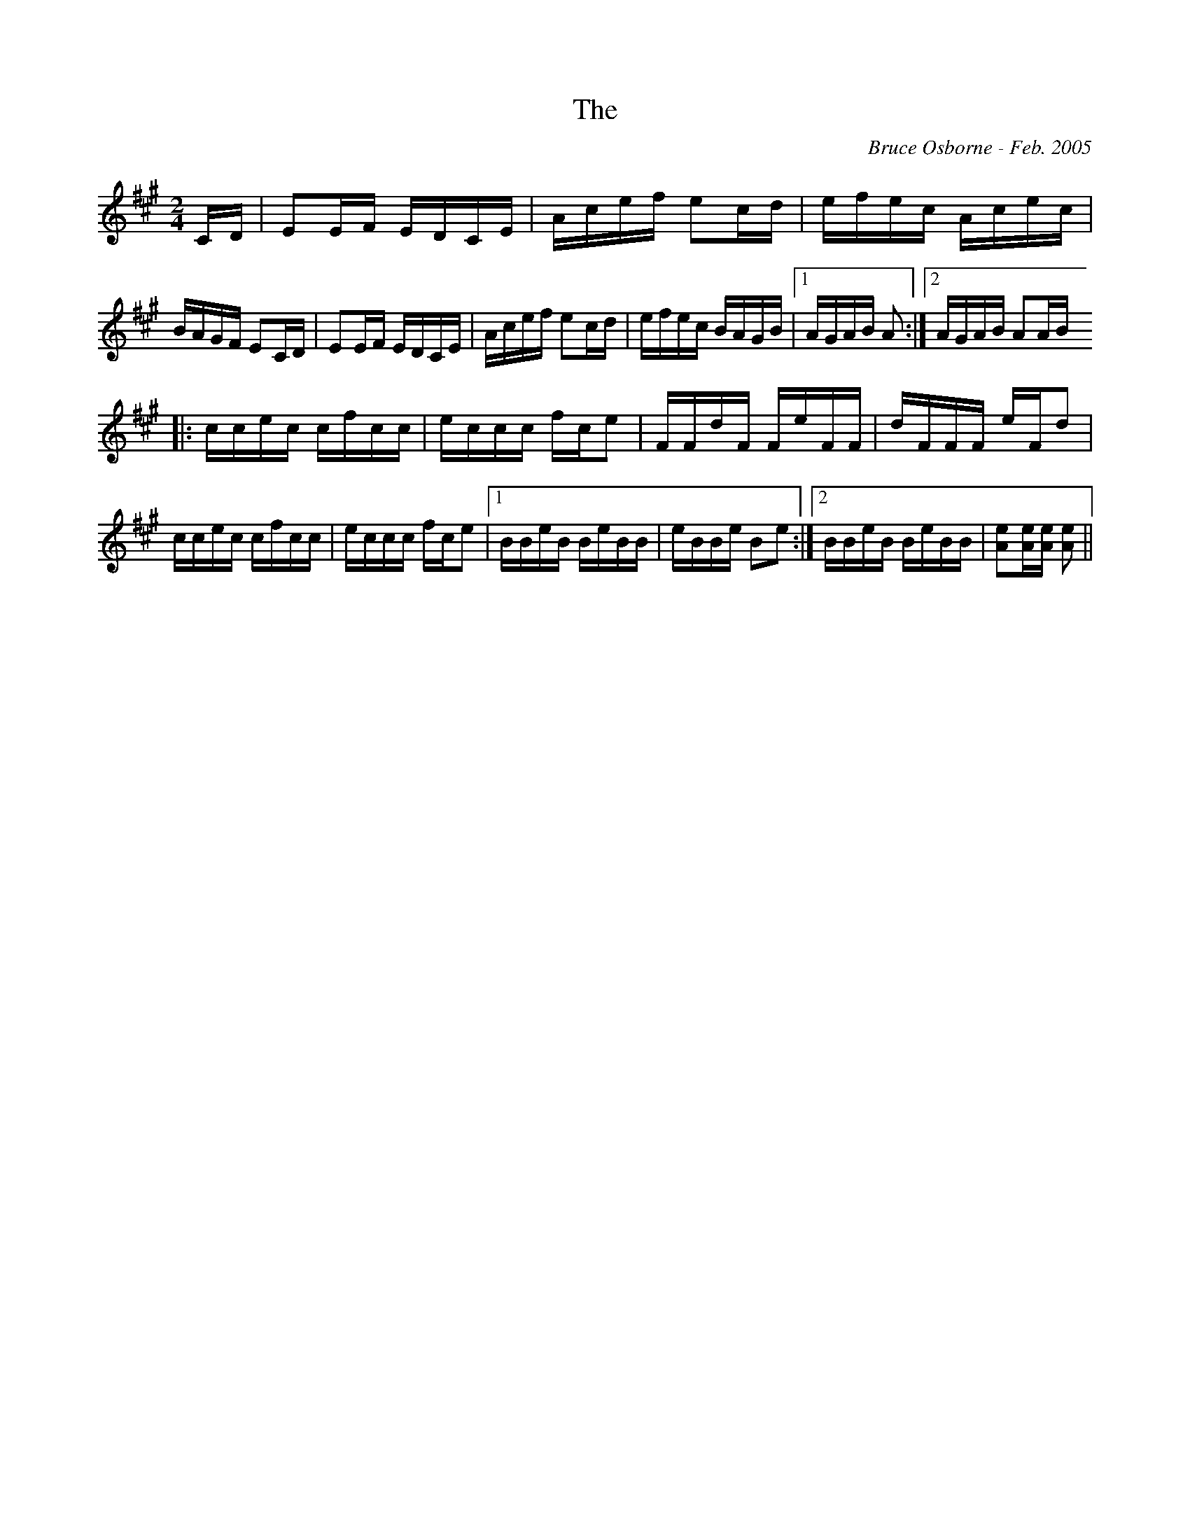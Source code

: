 X:252
T:The 
R:reel
C:Bruce Osborne - Feb. 2005
Z:abc by bosborne@kos.net
M:2/4
L:1/8
K:Amaj
C/D/|EE/F/ E/D/C/E/|A/c/e/f/ ec/d/|e/f/e/c/ A/c/e/c/|B/A/G/F/ EC/D/|\
EE/F/ E/D/C/E/|A/c/e/f/ ec/d/|e/f/e/c/ B/A/G/B/|1 A/G/A/B/ A:|2A/G/A/B/ AA/B/
|:c/c/e/c/ c/f/c/c/|e/c/c/c/ f/c/e|F/F/d/F/ F/e/F/F/|d/F/F/F/ e/F/d|\
c/c/e/c/ c/f/c/c/|e/c/c/c/ f/c/e|1 B/B/e/B/ B/e/B/B/|e/B/B/e/ Be:|2B/B/e/B/ B/e/B/B/|[Ae][A/e/][A/ e/] [A e]||

